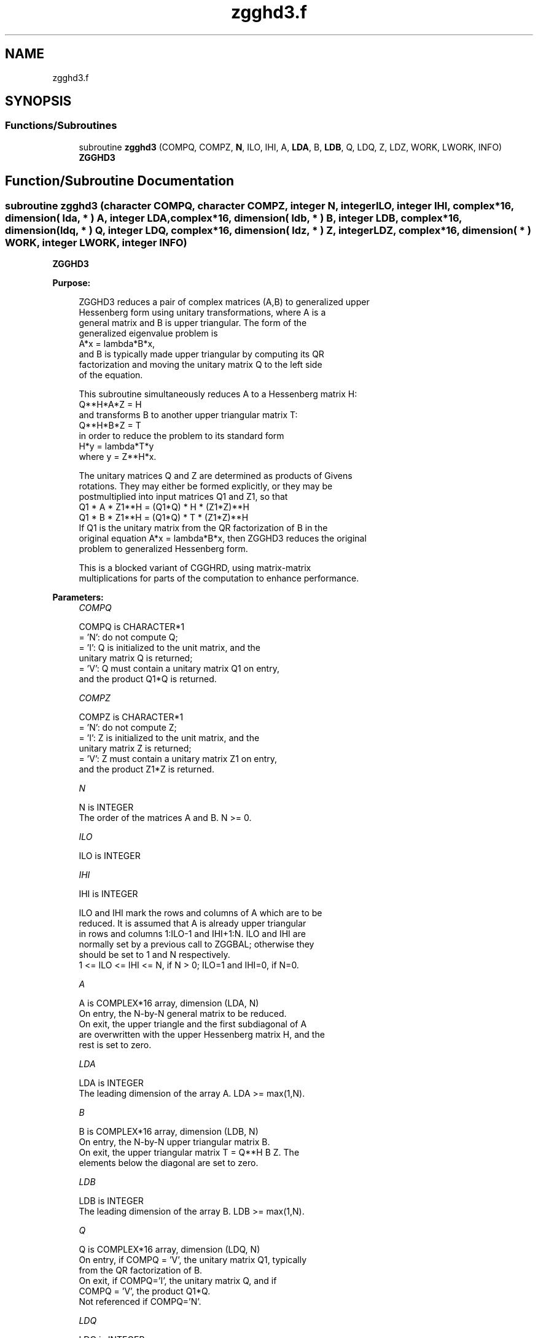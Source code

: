 .TH "zgghd3.f" 3 "Tue Nov 14 2017" "Version 3.8.0" "LAPACK" \" -*- nroff -*-
.ad l
.nh
.SH NAME
zgghd3.f
.SH SYNOPSIS
.br
.PP
.SS "Functions/Subroutines"

.in +1c
.ti -1c
.RI "subroutine \fBzgghd3\fP (COMPQ, COMPZ, \fBN\fP, ILO, IHI, A, \fBLDA\fP, B, \fBLDB\fP, Q, LDQ, Z, LDZ, WORK, LWORK, INFO)"
.br
.RI "\fBZGGHD3\fP "
.in -1c
.SH "Function/Subroutine Documentation"
.PP 
.SS "subroutine zgghd3 (character COMPQ, character COMPZ, integer N, integer ILO, integer IHI, complex*16, dimension( lda, * ) A, integer LDA, complex*16, dimension( ldb, * ) B, integer LDB, complex*16, dimension( ldq, * ) Q, integer LDQ, complex*16, dimension( ldz, * ) Z, integer LDZ, complex*16, dimension( * ) WORK, integer LWORK, integer INFO)"

.PP
\fBZGGHD3\fP  
.PP
\fBPurpose: \fP
.RS 4

.PP
.nf
 ZGGHD3 reduces a pair of complex matrices (A,B) to generalized upper
 Hessenberg form using unitary transformations, where A is a
 general matrix and B is upper triangular.  The form of the
 generalized eigenvalue problem is
    A*x = lambda*B*x,
 and B is typically made upper triangular by computing its QR
 factorization and moving the unitary matrix Q to the left side
 of the equation.

 This subroutine simultaneously reduces A to a Hessenberg matrix H:
    Q**H*A*Z = H
 and transforms B to another upper triangular matrix T:
    Q**H*B*Z = T
 in order to reduce the problem to its standard form
    H*y = lambda*T*y
 where y = Z**H*x.

 The unitary matrices Q and Z are determined as products of Givens
 rotations.  They may either be formed explicitly, or they may be
 postmultiplied into input matrices Q1 and Z1, so that
      Q1 * A * Z1**H = (Q1*Q) * H * (Z1*Z)**H
      Q1 * B * Z1**H = (Q1*Q) * T * (Z1*Z)**H
 If Q1 is the unitary matrix from the QR factorization of B in the
 original equation A*x = lambda*B*x, then ZGGHD3 reduces the original
 problem to generalized Hessenberg form.

 This is a blocked variant of CGGHRD, using matrix-matrix
 multiplications for parts of the computation to enhance performance.
.fi
.PP
 
.RE
.PP
\fBParameters:\fP
.RS 4
\fICOMPQ\fP 
.PP
.nf
          COMPQ is CHARACTER*1
          = 'N': do not compute Q;
          = 'I': Q is initialized to the unit matrix, and the
                 unitary matrix Q is returned;
          = 'V': Q must contain a unitary matrix Q1 on entry,
                 and the product Q1*Q is returned.
.fi
.PP
.br
\fICOMPZ\fP 
.PP
.nf
          COMPZ is CHARACTER*1
          = 'N': do not compute Z;
          = 'I': Z is initialized to the unit matrix, and the
                 unitary matrix Z is returned;
          = 'V': Z must contain a unitary matrix Z1 on entry,
                 and the product Z1*Z is returned.
.fi
.PP
.br
\fIN\fP 
.PP
.nf
          N is INTEGER
          The order of the matrices A and B.  N >= 0.
.fi
.PP
.br
\fIILO\fP 
.PP
.nf
          ILO is INTEGER
.fi
.PP
.br
\fIIHI\fP 
.PP
.nf
          IHI is INTEGER

          ILO and IHI mark the rows and columns of A which are to be
          reduced.  It is assumed that A is already upper triangular
          in rows and columns 1:ILO-1 and IHI+1:N.  ILO and IHI are
          normally set by a previous call to ZGGBAL; otherwise they
          should be set to 1 and N respectively.
          1 <= ILO <= IHI <= N, if N > 0; ILO=1 and IHI=0, if N=0.
.fi
.PP
.br
\fIA\fP 
.PP
.nf
          A is COMPLEX*16 array, dimension (LDA, N)
          On entry, the N-by-N general matrix to be reduced.
          On exit, the upper triangle and the first subdiagonal of A
          are overwritten with the upper Hessenberg matrix H, and the
          rest is set to zero.
.fi
.PP
.br
\fILDA\fP 
.PP
.nf
          LDA is INTEGER
          The leading dimension of the array A.  LDA >= max(1,N).
.fi
.PP
.br
\fIB\fP 
.PP
.nf
          B is COMPLEX*16 array, dimension (LDB, N)
          On entry, the N-by-N upper triangular matrix B.
          On exit, the upper triangular matrix T = Q**H B Z.  The
          elements below the diagonal are set to zero.
.fi
.PP
.br
\fILDB\fP 
.PP
.nf
          LDB is INTEGER
          The leading dimension of the array B.  LDB >= max(1,N).
.fi
.PP
.br
\fIQ\fP 
.PP
.nf
          Q is COMPLEX*16 array, dimension (LDQ, N)
          On entry, if COMPQ = 'V', the unitary matrix Q1, typically
          from the QR factorization of B.
          On exit, if COMPQ='I', the unitary matrix Q, and if
          COMPQ = 'V', the product Q1*Q.
          Not referenced if COMPQ='N'.
.fi
.PP
.br
\fILDQ\fP 
.PP
.nf
          LDQ is INTEGER
          The leading dimension of the array Q.
          LDQ >= N if COMPQ='V' or 'I'; LDQ >= 1 otherwise.
.fi
.PP
.br
\fIZ\fP 
.PP
.nf
          Z is COMPLEX*16 array, dimension (LDZ, N)
          On entry, if COMPZ = 'V', the unitary matrix Z1.
          On exit, if COMPZ='I', the unitary matrix Z, and if
          COMPZ = 'V', the product Z1*Z.
          Not referenced if COMPZ='N'.
.fi
.PP
.br
\fILDZ\fP 
.PP
.nf
          LDZ is INTEGER
          The leading dimension of the array Z.
          LDZ >= N if COMPZ='V' or 'I'; LDZ >= 1 otherwise.
.fi
.PP
.br
\fIWORK\fP 
.PP
.nf
          WORK is COMPLEX*16 array, dimension (LWORK)
          On exit, if INFO = 0, WORK(1) returns the optimal LWORK.
.fi
.PP
.br
\fILWORK\fP 
.PP
.nf
          LWORK is INTEGER
          The length of the array WORK.  LWORK >= 1.
          For optimum performance LWORK >= 6*N*NB, where NB is the
          optimal blocksize.

          If LWORK = -1, then a workspace query is assumed; the routine
          only calculates the optimal size of the WORK array, returns
          this value as the first entry of the WORK array, and no error
          message related to LWORK is issued by XERBLA.
.fi
.PP
.br
\fIINFO\fP 
.PP
.nf
          INFO is INTEGER
          = 0:  successful exit.
          < 0:  if INFO = -i, the i-th argument had an illegal value.
.fi
.PP
 
.RE
.PP
\fBAuthor:\fP
.RS 4
Univ\&. of Tennessee 
.PP
Univ\&. of California Berkeley 
.PP
Univ\&. of Colorado Denver 
.PP
NAG Ltd\&. 
.RE
.PP
\fBDate:\fP
.RS 4
January 2015 
.RE
.PP
\fBFurther Details: \fP
.RS 4

.PP
.nf
  This routine reduces A to Hessenberg form and maintains B in
  using a blocked variant of Moler and Stewart's original algorithm,
  as described by Kagstrom, Kressner, Quintana-Orti, and Quintana-Orti
  (BIT 2008).
.fi
.PP
 
.RE
.PP

.PP
Definition at line 229 of file zgghd3\&.f\&.
.SH "Author"
.PP 
Generated automatically by Doxygen for LAPACK from the source code\&.
